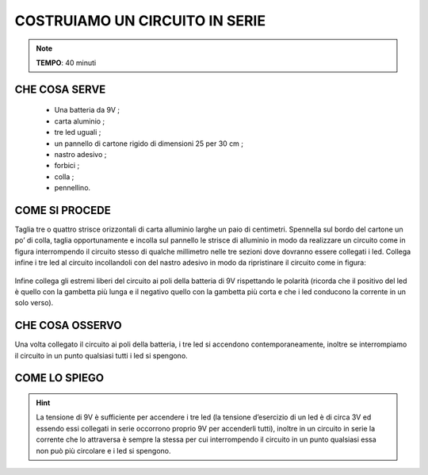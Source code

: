 COSTRUIAMO UN CIRCUITO IN SERIE
==================================


.. note::
    **TEMPO**: 40 minuti




CHE COSA SERVE
-----------------

 - Una batteria da 9V ;
 - carta aluminio ;
 -  tre led uguali  ;
 - un pannello di cartone rigido di dimensioni 25 per 30 cm ;
 - nastro adesivo ;
 - forbici ;
 - colla ;
 - pennellino.
 


COME SI PROCEDE
-------------------
Taglia tre o quattro strisce orizzontali di carta alluminio larghe un paio di centimetri. Spennella sul bordo del cartone un po’ di colla, taglia opportunamente e incolla sul pannello le strisce di alluminio in modo da realizzare un circuito come in figura interrompendo il circuito stesso di qualche millimetro nelle tre sezioni dove dovranno essere collegati i led. Collega infine i tre led al circuito incollandoli con del nastro adesivo in modo da ripristinare il circuito come in figura:

 .. image:: 09_dil_term_gas.png
   :height: 400 px
   :align: center

Infine collega gli estremi liberi del circuito ai poli della batteria di 9V rispettando le polarità (ricorda che il positivo del led è quello con la gambetta più lunga e il negativo quello con la gambetta più corta e che i led conducono la corrente in un solo verso).

CHE COSA OSSERVO
--------------------
Una volta collegato il circuito ai poli della batteria, i tre led si accendono contemporaneamente, inoltre se interrompiamo il circuito in un punto qualsiasi tutti i led si spengono.

COME LO SPIEGO
------------------

.. hint::   
   La tensione di 9V è sufficiente per accendere i tre led (la tensione d’esercizio di un led è di circa 3V ed essendo essi   collegati in serie occorrono proprio 9V per accenderli tutti), inoltre in un circuito in serie la corrente che lo attraversa è sempre la stessa per cui interrompendo il circuito in un punto qualsiasi essa non può più circolare e i led si spengono.


